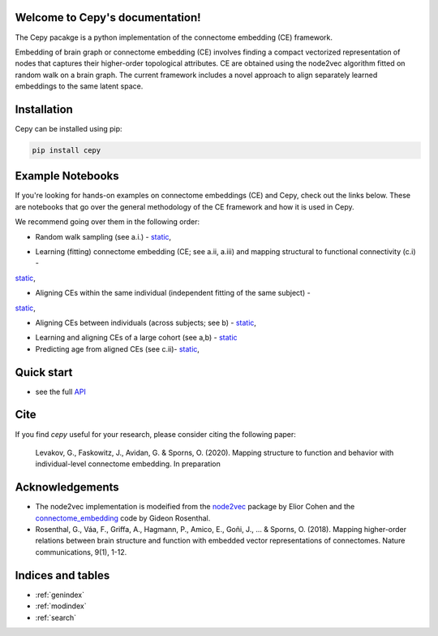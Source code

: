 .. image:: docs_header.png


Welcome to Cepy's documentation!
================================

The Cepy pacakge is a python implementation of the connectome embedding (CE) framework.

Embedding of brain graph or connectome embedding (CE) involves finding a compact vectorized 
representation of nodes that captures their higher-order topological attributes. CE are 
obtained using the node2vec algorithm fitted on random walk on a brain graph. The current
framework includes a novel approach to align separately learned embeddings to the same 
latent space.

Installation
============

Cepy can be installed using pip:

.. code-block:: shell

  pip install cepy

Example Notebooks
=================
If you're looking for hands-on examples on connectome embeddings (CE) and Cepy, check out the links below. These are notebooks that go over the general methodology of the CE framework and how it is used in Cepy.

We recommend going over them in the following order:


* Random walk sampling (see a.i.) - `static <https://github.com/GidLev/cepy/blob/master/examples/random_walks_generation.ipynb>`__, |Binder 1|

.. |Binder 1| image:: https://mybinder.org/badge_logo.svg
   :target: https://mybinder.org/v2/gh/GidLev/cepy/master?filepath=examples%2Frandom_walks_generation.ipynb/

* Learning (fitting) connectome embedding (CE; see a.ii, a.iii) and mapping structural to functional connectivity (c.i) -  
`static <https://github.com/GidLev/cepy/blob/master/examples/learn_embedding.ipynb>`__, |Binder 2|

.. |Binder 2| image:: https://mybinder.org/badge_logo.svg
   :target: https://mybinder.org/v2/gh/GidLev/cepy/master?filepath=examples%2Flearn_embedding.ipynb/

* Aligning CEs within the same individual (independent fitting of the same subject) -
`static <https://github.com/GidLev/cepy/blob/master/examples/intra_embedding_alignment.ipynb>`__, |Binder 3|

.. |Binder 3| image:: https://mybinder.org/badge_logo.svg
   :target: https://mybinder.org/v2/gh/GidLev/cepy/master?filepath=examples%2Fintra_embedding_alignment.ipynb/

* Aligning CEs between individuals (across subjects; see b) -  `static <https://github.com/GidLev/cepy/blob/master/examples/inter_embedding_alignment.ipynb>`__, |Binder 4|

.. |Binder 4| image:: https://mybinder.org/badge_logo.svg
   :target: https://mybinder.org/v2/gh/GidLev/cepy/master?filepath=examples%2Finter_embedding_alignment.ipynb/

* Learning and aligning CEs of a large cohort (see a,b) -  `static <https://github.com/GidLev/cepy/blob/master/examples/ce_subjects_pipeline.ipynb>`__ 

* Predicting age from aligned CEs (see c.ii)-  `static <https://github.com/GidLev/cepy/blob/master/examples/ce_prediction.ipynb>`__, |Binder 5|

.. |Binder 5| image:: https://mybinder.org/badge_logo.svg
   :target: https://mybinder.org/v2/gh/GidLev/cepy/master?filepath=examples%2Fce_prediction.ipynb/


Quick start
================================

.. code-block:: python
	:linenos:

	import cepy as ce
	import numpy as np

	# Load an adjacency matrix (structural connectivity matrix)
	sc_group = ce.get_example('sc_group_matrix')

	# Initiate and fit the connectome embedding model
	ce_group = ce.CE(permutations = 1, seed=1)  
	ce_group.fit(sc_group)

	# Extract the cosine similarity matrix among pairwise nodes
	cosine_sim = ce_group.similarity()

	# Save and load the model
	ce_group.save_model('group_ce.pkl') 
	ce_loaded = ce.load_model('group_ce.pkl') # load it

	# Load two existing CE models  
	ce_subject1 = ce.get_example('ce_subject1')
	ce_subject2 = ce.get_example('ce_subject2')

	# Align the two to the space of the [ce]:
	ce_subject1_aligned = ce.align(ce_group, ce_subject1)
	ce_subject2_aligned = ce.align(ce_group, ce_subject2)

	# Extract the node vectorized representations (normalized) for subsequent use (prediction, for example) 
	w_sbject1 = ce_subject1_aligned.weights.get_w_mean(norm = True)
	w_sbject2 = ce_subject2_aligned.weights.get_w_mean(norm = True)

- see the full `API  <source/cepy.html>`_

Cite
================

If you find *cepy* useful for your research, please consider citing the following paper:
    
	Levakov, G., Faskowitz, J., Avidan, G. & Sporns, O. (2020). Mapping structure to function 
	and behavior with individual-level connectome embedding. In preparation

Acknowledgements
================

* The node2vec implementation is modeified from the `node2vec <https://github.com/eliorc/node2vec>`_ package by Elior Cohen and the `connectome_embedding <https://github.com/gidonro/Connectome-embeddings>`_ code by Gideon Rosenthal.
* Rosenthal, G., Váa, F., Griffa, A., Hagmann, P., Amico, E., Goñi, J., ... & Sporns, O. (2018). Mapping higher-order relations between brain structure and function with embedded vector representations of connectomes. Nature communications, 9(1), 1-12.


Indices and tables
==================

* :ref:`genindex`
* :ref:`modindex`
* :ref:`search`

